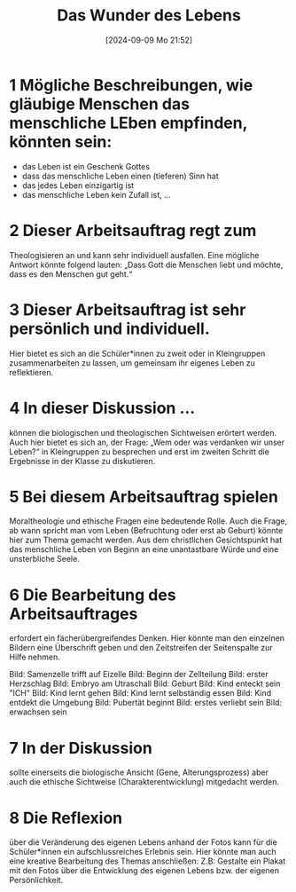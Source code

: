 #+title:      Das Wunder des Lebens
#+date:       [2024-09-09 Mo 21:52]
#+filetags:   :03:gemeinschaft:
#+identifier: 20240909T215228

* 1 Mögliche Beschreibungen, wie gläubige Menschen das menschliche LEben empfinden, könnten sein:

    - das Leben ist ein Geschenk Gottes
    - dass das menschliche Leben einen (tieferen) Sinn hat
    - das jedes Leben einzigartig ist
    - das menschliche Leben kein Zufall ist, …


    
* 2 Dieser Arbeitsauftrag regt zum
Theologisieren an und kann sehr individuell ausfallen.
Eine mögliche Antwort könnte folgend lauten: „Dass Gott die Menschen liebt und möchte, dass es den Menschen gut geht.“

* 3 Dieser Arbeitsauftrag ist sehr persönlich und individuell.
Hier bietet es sich an die Schüler*innen zu zweit oder in Kleingruppen zusammenarbeiten zu lassen, um gemeinsam ihr eigenes Leben zu reflektieren.

* 4 In dieser Diskussion ...
können die biologischen und theologischen Sichtweisen erörtert werden.
Auch hier bietet es sich an, der Frage: „Wem oder was verdanken wir unser Leben?“ in Kleingruppen zu besprechen und erst im zweiten Schritt die Ergebnisse in der Klasse zu diskutieren.

* 5 Bei diesem Arbeitsauftrag spielen
Moraltheologie und ethische Fragen eine bedeutende Rolle. Auch die Frage, ab wann spricht man vom Leben (Befruchtung oder erst ab Geburt) könnte hier zum Thema gemacht werden.
Aus dem christlichen Gesichtspunkt hat das menschliche Leben von Beginn an eine unantastbare Würde und eine unsterbliche Seele.

* 6 Die Bearbeitung des Arbeitsauftrages
erfordert ein fächerübergreifendes Denken. Hier könnte man den einzelnen Bildern eine Überschrift geben und den Zeitstreifen der Seitenspalte zur Hilfe nehmen.

    Bild: Samenzelle trifft auf Eizelle
    Bild: Beginn der Zellteilung
    Bild: erster Herzschlag
    Bild: Embryo am Utraschall 
    Bild: Geburt
    Bild: Kind enteckt sein "ICH"
    Bild: Kind lernt gehen
    Bild: Kind lernt selbständig essen
    Bild: Kind entdekt die Umgebung
    Bild: Pubertät beginnt
    Bild: erstes verliebt sein
    Bild: erwachsen sein


* 7 In der Diskussion
sollte einerseits die biologische Ansicht (Gene, Alterungsprozess) aber auch die ethische Sichtweise (Charakterentwicklung) mitgedacht werden.


* 8 Die Reflexion
über die Veränderung des eigenen Lebens anhand der Fotos kann für die Schüler*innen ein aufschlussreiches Erlebnis sein. Hier könnte man auch eine kreative Bearbeitung des Themas anschließen: Z.B: Gestalte ein Plakat mit den Fotos über die Entwicklung des eigenen Lebens bzw. der eigenen Persönlichkeit.

